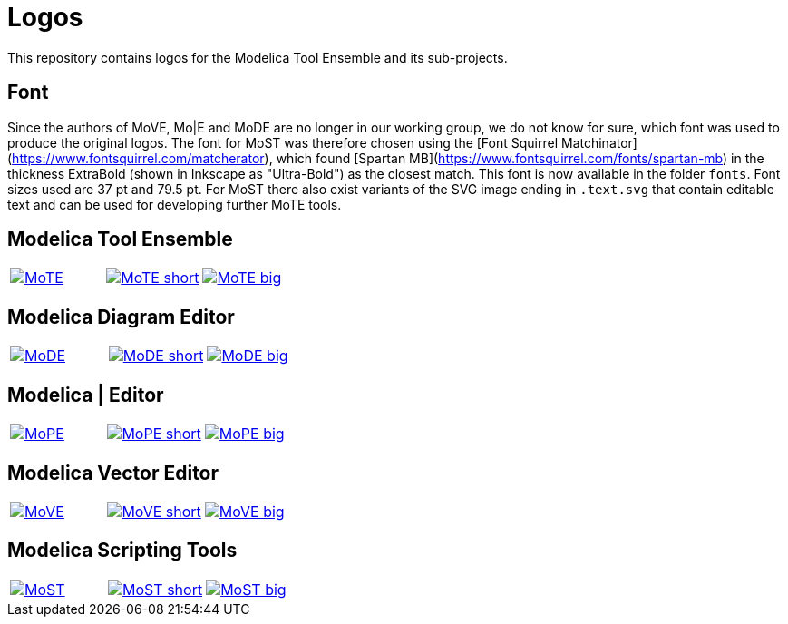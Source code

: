 :imagesdir: https://rawgit.com/THM-MoTE/Logos/master/svgs
:height: 50
:img_path: svgs
= Logos

This repository contains logos for the Modelica Tool Ensemble and its
sub-projects.

== Font

Since the authors of MoVE, Mo|E and MoDE are no longer in our working group, we do not know for sure, which font was used to produce the original logos.
The font for MoST was therefore chosen using the [Font Squirrel Matchinator](https://www.fontsquirrel.com/matcherator), which found [Spartan MB](https://www.fontsquirrel.com/fonts/spartan-mb) in the thickness ExtraBold (shown in Inkscape as "Ultra-Bold") as the closest match.
This font is now available in the folder `fonts`.
Font sizes used are 37 pt and 79.5 pt.
For MoST there also exist variants of the SVG image ending in `.text.svg` that contain editable text and can be used for developing further MoTE tools.

== Modelica Tool Ensemble
:value: MoTE
[cols="a,a,a"]
|===
|image::{value}.svg[link="{img_path}/{value}.svg"]
|image::{value}_short.svg[link="{img_path}/{value}_short.svg"]
|image::{value}_big.svg[link="{img_path}/{value}_big.svg"]
|===
== Modelica Diagram Editor
:value: MoDE
[cols="a,a,a"]
|===
|image::{value}.svg[link="{img_path}/{value}.svg"]
|image::{value}_short.svg[link="{img_path}/{value}_short.svg"]
|image::{value}_big.svg[link="{img_path}/{value}_big.svg"]
|===

== Modelica | Editor
:value: MoPE
[cols="a,a,a"]
|===
|image::{value}.svg[link="{img_path}/{value}.svg"]
|image::{value}_short.svg[link="{img_path}/{value}_short.svg"]
|image::{value}_big.svg[link="{img_path}/{value}_big.svg"]
|===

== Modelica Vector Editor
:value: MoVE
[cols="a,a,a"]
|===
|image::{value}.svg[link="{img_path}/{value}.svg"]
|image::{value}_short.svg[link="{img_path}/{value}_short.svg"]
|image::{value}_big.svg[link="{img_path}/{value}_big.svg"]
|===

== Modelica Scripting Tools

:value: MoST
[cols="a,a,a"]
|===
|image::{value}.svg[link="{img_path}/{value}.svg"]
|image::{value}_short.svg[link="{img_path}/{value}_short.svg"]
|image::{value}_big.svg[link="{img_path}/{value}_big.svg"]
|===

